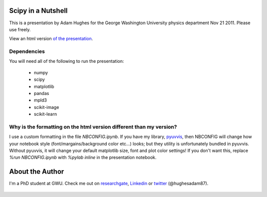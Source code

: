 Scipy in a Nutshell
===================

This is a presentation by Adam Hughes for the George Washington University physics department Nov 21 2011.  Please
use freely.

View an html version `of the presentation`_.

   .. _`of the presentation`: http://nbviewer.ipython.org/github/hugadams/COMP_2014_Pres/blob/master/presentation.ipynb

Dependencies
------------

You will need all of the following to run the presentation:
  
    - numpy
    - scipy
    - matplotlib
    - pandas
    - mpld3
    - scikit-image
    - scikit-learn

Why is the formatting on the html version different than my version?
--------------------------------------------------------------------

I use a custom formatting in the file `NBCONFIG.ipynb`.  If you have my library, `pyuvvis`_, then NBCONFIG will change how your notebook style (font/margains/background color etc...) looks; but they utility is unfortunately bundled in pyuvvis.  Without pyuvvis, it will change your default matplotlib size, font and plot color settings!  If you don't want this, replace `%run NBCONFIG.ipynb` with `%pylab inline` in the presentation notebook.

   .. _`pyuvvis` : https://github.com/hugadams/pyuvvis
   .. _`NBCONFIG.ipynb` : http://nbviewer.ipython.org/urls/raw.github.com/hugadams/COMP_2014_Pres/master/NBCONFIG.ipynb

About the Author
================

I'm a PhD student at GWU.  Check me out on researchgate_, Linkedin_ or twitter_ (@hughesadam87).

   .. _researchgate : https://www.researchgate.net/profile/Adam_Hughes2/?ev=hdr_xprf
   .. _Linkedin : http://www.linkedin.com/profile/view?id=121484744&goback=%2Enmp_*1_*1_*1_*1_*1_*1_*1_*1_*1_*1_*1&trk=spm_pic
   .. _twitter : https://twitter.com/hughesadam87


